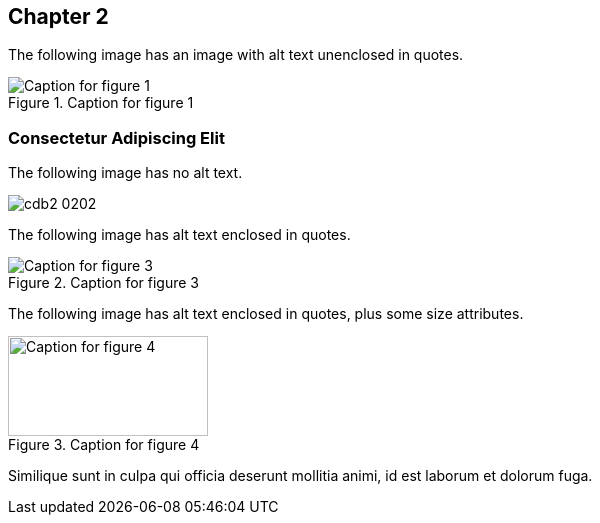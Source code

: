 [[ch02]]
== Chapter 2

The following image has an image with alt text unenclosed in quotes.

[[Figure02-1]] 
.Caption for figure 1
image::images/cdb2_0201.png[Caption for figure 1]

=== Consectetur Adipiscing Elit

The following image has no alt text.

[[Figure2-2]] 
image::images/cdb2_0202.png[]

The following image has alt text enclosed in quotes.

[[Figure02-3]]
.Caption for figure 3
image::images/cdb2_0203.png["Caption for figure 3"]

The following image has alt text enclosed in quotes, plus some size attributes.

[role="width-30"]
[[Figure02-4]] 
.Caption for figure 4
image::images/cdb2_0204.png["Caption for figure 4", 200, 100]

Similique sunt in culpa qui officia deserunt mollitia animi, id est laborum et dolorum fuga.